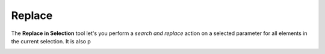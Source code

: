 Replace
=======

The **Replace in Selection** tool let's you perform a *search and replace* action on a selected parameter 
for all elements in the current selection. It is also p


.. container:: .mockup 

   .. image:: https://i.imgur.com/rSr5zdN.png


